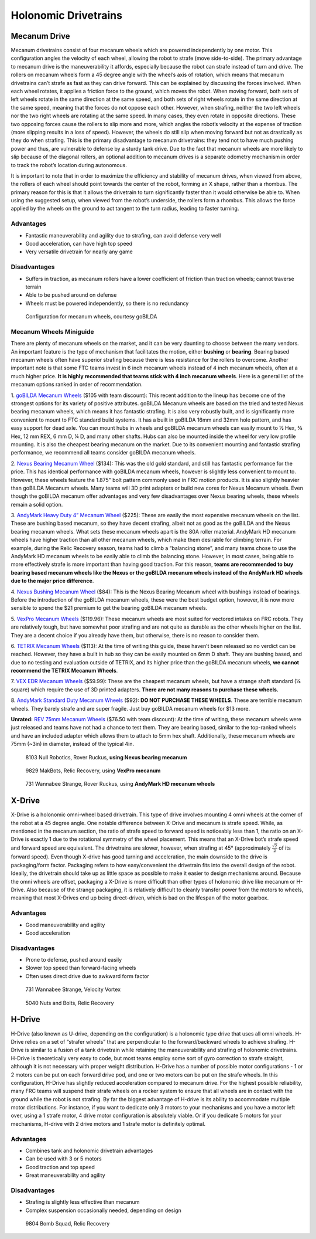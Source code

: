 =====================
Holonomic Drivetrains
=====================

Mecanum Drive
=============
Mecanum drivetrains consist of four mecanum wheels which are powered 
independently by one motor. 
This configuration angles the velocity of each wheel, 
allowing the robot to strafe (move side-to-side). 
The primary advantage to mecanum drive is the maneuverability it affords, 
especially because the robot can strafe instead of turn and drive. 
The rollers on mecanum wheels form a 45 degree angle with the wheel’s axis of 
rotation, which means that mecanum drivetrains can’t strafe as fast as they can 
drive forward. 
This can be explained by discussing the forces involved. 
When each wheel rotates, it applies a friction force to the ground, 
which moves the robot. 
When moving forward, both sets of left wheels rotate in the same direction at 
the same speed, and both sets of right wheels rotate in the same direction at 
the same speed, meaning that the forces do not oppose each other. 
However, when strafing, neither the two left wheels nor the two right wheels are 
rotating at the same speed. 
In many cases, they even rotate in opposite directions. 
These two opposing forces cause the rollers to slip more and more, 
which angles the robot’s velocity at the expense of traction 
(more slipping results in a loss of speed). 
However, the wheels do still slip when moving forward but not as drastically as 
they do when strafing. 
This is the primary disadvantage to mecanum drivetrains: they tend not to have 
much pushing power and thus, are vulnerable to defense by a sturdy tank drive. 
Due to the fact that mecanum wheels are more likely to slip because of the 
diagonal rollers, an optional addition to mecanum drives is a separate odometry 
mechanism in order to track the robot’s location during autonomous.

It is important to note that in order to maximize the efficiency and stability 
of mecanum drives, when viewed from above, the rollers of each wheel should 
point towards the center of the robot, forming an X shape, 
rather than a rhombus. 
The primary reason for this is that it allows the drivetrain to turn 
significantly faster than it would otherwise be able to. 
When using the suggested setup, when viewed from the robot’s underside, 
the rollers form a rhombus. 
This allows the force applied by the wheels on the ground to act tangent to the 
turn radius, leading to faster turning.

Advantages
----------

* Fantastic maneuverability and agility due to strafing, can avoid defense very well 
* Good acceleration, can have high top speed 
* Very versatile drivetrain for nearly any game 

Disadvantages
-------------

* Suffers in traction, as mecanum rollers have a lower coefficient of friction than traction wheels; cannot traverse terrain 
* Able to be pushed around on defense
* Wheels must be powered independently, so there is no redundancy

.. figure:: images/holonomic/gobilda-mecanum-direction.png
    :alt: Diagram of mecanum wheel directions

    Configuration for mecanum wheels, courtesy goBILDA

Mecanum Wheels Miniguide
------------------------
There are plenty of mecanum wheels on the market, 
and it can be very daunting to choose between the many vendors. 
An important feature is the type of mechanism that facilitates the motion, 
either **bushing** or **bearing**. 
Bearing based mecanum wheels often have superior strafing because there is less 
resistance for the rollers to overcome. 
Another important note is that some FTC teams invest in 6 inch mecanum wheels 
instead of 4 inch mecanum wheels, often at a much higher price. 
**It is highly recommended that teams stick with 4 inch mecanum wheels**. 
Here is a general list of the mecanum options ranked in order of recommendation.

1. `goBILDA Mecanum Wheels`_ ($105 with team discount):
This recent addition to the lineup has become one of the strongest options for 
its variety of positive attributes. 
goBILDA Mecanum wheels are based on the tried and tested Nexus bearing mecanum 
wheels, which means it has fantastic strafing. 
It is also very robustly built, and is significantly more convenient to mount 
to FTC standard build systems. 
It has a built in goBILDA 16mm and 32mm hole pattern, 
and has easy support for dead axle. 
You can mount hubs in wheels and goBILDA mecanum wheels can easily mount to 
½ Hex, ⅜ Hex, 12 mm REX, 6 mm D, ¼ D, and many other shafts. 
Hubs can also be mounted inside the wheel for very low profile mounting.
It is also the cheapest bearing mecanum on the market. 
Due to its convenient mounting and fantastic strafing performance, 
we recommend all teams consider goBILDA mecanum wheels.

2. `Nexus Bearing Mecanum Wheel`_ ($134):  
This was the old gold standard, 
and still has fantastic performance for the price. 
This has identical performance with goBILDA mecanum wheels, 
however is slightly less convenient to mount to. 
However, these wheels feature the 1.875" bolt pattern commonly used in FRC 
motion products. 
It is also slightly heavier than goBILDA Mecanum wheels. 
Many teams will 3D print adapters or build new cores for Nexus Mecanum wheels. 
Even though the goBILDA mecanum offer advantages and very few disadvantages over 
Nexus bearing wheels, these wheels remain a solid option.

3. `AndyMark Heavy Duty 4” Mecanum Wheel`_ ($225):
These are easily the most expensive mecanum wheels on the list. 
These are bushing based mecanum, so they have decent strafing, albeit not as 
good as the goBILDA and the Nexus bearing mecanum wheels. 
What sets these mecanum wheels apart is the 80A roller material. 
AndyMark HD mecanum wheels have higher traction than all other mecanum wheels, 
which make them desirable for climbing terrain. 
For example, during the Relic Recovery season, 
teams had to climb a “balancing stone”, 
and many teams chose to use the AndyMark HD mecanum wheels to be easily able to 
climb the balancing stone. 
However, in most cases, being able to more effectively strafe is more important 
than having good traction. 
For this reason, **teams are recommended to buy bearing based mecanum wheels 
like the Nexus or the goBILDA mecanum wheels instead of the AndyMark HD wheels 
due to the major price difference**.

4. `Nexus Bushing Mecanum Wheel`_ ($84):
This is the Nexus Bearing Mecanum wheel with bushings instead of bearings. 
Before the introduction of the goBILDA mecanum wheels, 
these were the best budget option, however, 
it is now more sensible to spend the $21 premium to get the bearing goBILDA 
mecanum wheels.

5. `VexPro Mecanum Wheels`_ ($119.96): 
These mecanum wheels are most suited for vectored intakes on FRC robots. 
They are relatively tough, but have somewhat poor strafing and are not quite as 
durable as the other wheels higher on the list. 
They are a decent choice if you already have them, but otherwise, 
there is no reason to consider them.

6. `TETRIX Mecanum Wheels`_ ($113):
At the time of writing this guide, these haven’t been released so no verdict 
can be reached. 
However, they have a built in hub so they can be easily mounted on 6mm D shaft. 
They are bushing based, and due to no testing and evaluation outside of TETRIX, 
and its higher price than the goBILDA mecanum wheels, **we cannot recommend the 
TETRIX Mecanum Wheels**.

7. `VEX EDR Mecanum Wheels`_ ($59.99):
These are the cheapest mecanum wheels, 
but have a strange shaft standard (⅛ square) which require the use of 3D printed 
adapters. 
**There are not many reasons to purchase these wheels.**

8. `AndyMark Standard Duty Mecanum Wheels`_ ($92): 
**DO NOT PURCHASE THESE WHEELS**. 
These are terrible mecanum wheels. 
They barely strafe and are super fragile. 
Just buy goBILDA mecanum wheels for $13 more. 

**Unrated:** `REV 75mm Mecanum Wheels`_ ($76.50 with team discount):
At the time of writing, these mecanum wheels were just released and teams have 
not had a chance to test them. 
They are bearing based, similar to the top-ranked wheels and have an included 
adapter which allows them to attach to 5mm hex shaft. 
Additionally, these mecanum wheels are 75mm (~3in) in diameter, 
instead of the typical 4in. 

.. _goBILDA Mecanum Wheels: https://www.gobilda.com/3606-series-mecanum-wheel-set-bearing-supported-rollers-100mm-diameter/
.. _Nexus Bearing Mecanum Wheel: https://www.superdroidrobots.com/shop/item.aspx/4-inch-nexus-mecanum-wheels-ball-bearing-set-of-4/1352/
.. _AndyMark Heavy Duty 4” Mecanum Wheel: https://www.andymark.com/products/4-in-hd-mecanum-wheel-set-options
.. _Nexus Bushing Mecanum Wheel: https://www.amazon.com/100Mm-Aluminum-Mecanum-Wheel-Right/dp/B01CTUT4GY
.. _VexPro Mecanum Wheels: https://www.vexrobotics.com/mecanum-wheels.html
.. _TETRIX Mecanum Wheels: https://www.pitsco.com/TETRIX-MAX-Mecanum-Wheels
.. _VEX EDR Mecanum Wheels: https://www.robotshop.com/en/mecanum-wheel-set.html
.. _AndyMark Standard Duty Mecanum Wheels: https://www.andymark.com/products/4-in-standard-mecanum-single-wheel?via=Z2lkOi8vYW5keW1hcmsvV29ya2FyZWE6OkNhdGFsb2
.. _REV 75mm Mecanum Wheels: http://www.revrobotics.com/rev-45-1655/

.. figure:: images/holonomic/8103-mecanum.png
    :alt: 8103 Null Robotics's mecanum drivetrain render

    8103 Null Robotics, Rover Ruckus, **using Nexus bearing mecanum**

.. figure:: images/holonomic/9829-mecanum.png
    :alt: 9829 MakBots's mecanum drivetrain

    9829 MakBots, Relic Recovery, using **VexPro mecanum**

.. figure:: images/holonomic/731-mecanum.png
    :alt: 731 Wannabee Strange's mecanum drivetrain render

    731 Wannabee Strange, Rover Ruckus, using **AndyMark HD mecanum wheels**

X-Drive
=======
X-Drive is a holonomic omni-wheel based drivetrain. 
This type of drive involves mounting 4 omni wheels at the corner of the robot at 
a 45 degree angle. 
One notable difference between X-Drive and mecanum is strafe speed. 
While, as mentioned in the mecanum section, the ratio of strafe speed to forward 
speed is noticeably less than 1, the ratio on an X-Drive is exactly 1 due to the 
rotational symmetry of the wheel placement. 
This means that an X-Drive bot’s strafe speed and forward speed are equivalent. 
The drivetrains are slower, however, when strafing at 45° 
(approximately :math:`\frac{\sqrt{2}}{2}` of its forward speed).
Even though X-drive has good turning and acceleration, 
the main downside to the drive is packaging/form factor. 
Packaging refers to how easy/convenient the drivetrain fits into the overall 
design of the robot. 
Ideally, the drivetrain should take up as little space as possible to make it 
easier to design mechanisms around. 
Because the omni wheels are offset, packaging a X-Drive is more difficult than 
other types of holonomic drive like mecanum or H-Drive. 
Also because of the strange packaging, 
it is relatively difficult to cleanly transfer power from the motors to wheels, 
meaning that most X-Drives end up being direct-driven, 
which is bad on the lifespan of the motor gearbox. 

Advantages
----------

* Good maneuverability and agility
* Good acceleration 

Disadvantages
-------------

* Prone to defense, pushed around easily 
* Slower top speed than forward-facing wheels
* Often uses direct drive due to awkward form factor

.. figure:: images/holonomic/731-xdrive.png
    :alt: 731 Wannabee Strange's X-Drive

    731 Wannabee Strange, Velocity Vortex

.. figure:: images/holonomic/5040-xdrive.png
    :alt: 5040 Nuts and Bolts's X-Drive

    5040 Nuts and Bolts, Relic Recovery

H-Drive
=======
H-Drive (also known as U-drive, depending on the configuration)
is a holonomic type drive that uses all omni wheels. 
H-Drive relies on a set of “strafer wheels” that are perpendicular to the 
forward/backward wheels to achieve strafing. 
H-Drive is similar to a fusion of a tank drivetrain while retaining the 
maneuverability and strafing of holonomic drivetrains. 
H-Drive is theoretically very easy to code, but most teams employ some sort of 
gyro correction to strafe straight, 
although it is not necessary with proper weight distribution. 
H-Drive has a number of possible motor configurations - 
1 or 2 motors can be put on each forward drive pod, 
and one or two motors can be put on the strafe wheels. 
In this configuration, 
H-Drive has slightly reduced acceleration compared to mecanum drive.
For the highest possible reliability, 
many FRC teams will suspend their strafe wheels on a rocker system to ensure 
that all wheels are in contact with the ground while the robot is not strafing. 
By far the biggest advantage of H-drive is its ability to accommodate multiple 
motor distributions. 
For instance, if you want to dedicate only 3 motors to your mechanisms and you 
have a motor left over, using a 1 strafe motor, 4 drive motor configuration is 
absolutely viable. 
Or if you dedicate 5 motors for your mechanisms, 
H-drive with 2 drive motors and 1 strafe motor is definitely optimal.

Advantages
----------

* Combines tank and holonomic drivetrain advantages
* Can be used with 3 or 5 motors 
* Good traction and top speed 
* Great maneuverability and agility

Disadvantages
-------------

* Strafing is slightly less effective than mecanum 
* Complex suspension occasionally needed, depending on design

.. figure:: images/holonomic/9804-hdrive.jpg
    :alt: 9804 Bomb Squad's H-Drive

    9804 Bomb Squad, Relic Recovery
